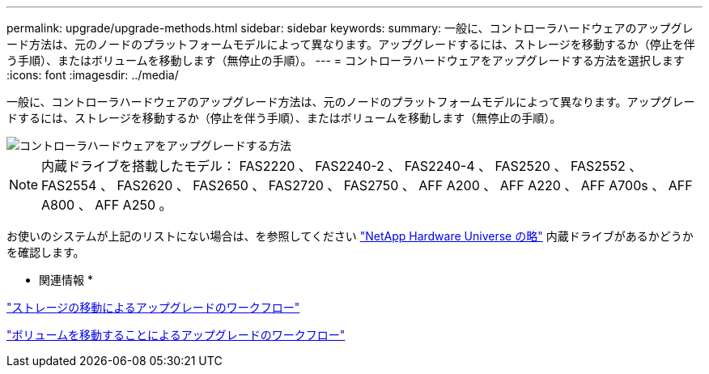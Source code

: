 ---
permalink: upgrade/upgrade-methods.html 
sidebar: sidebar 
keywords:  
summary: 一般に、コントローラハードウェアのアップグレード方法は、元のノードのプラットフォームモデルによって異なります。アップグレードするには、ストレージを移動するか（停止を伴う手順）、またはボリュームを移動します（無停止の手順）。 
---
= コントローラハードウェアをアップグレードする方法を選択します
:icons: font
:imagesdir: ../media/


[role="lead"]
一般に、コントローラハードウェアのアップグレード方法は、元のノードのプラットフォームモデルによって異なります。アップグレードするには、ストレージを移動するか（停止を伴う手順）、またはボリュームを移動します（無停止の手順）。

image::../media/methods_for_upgrading_controller_hardware.png[コントローラハードウェアをアップグレードする方法]


NOTE: 内蔵ドライブを搭載したモデル： FAS2220 、 FAS2240-2 、 FAS2240-4 、 FAS2520 、 FAS2552 、 FAS2554 、 FAS2620 、 FAS2650 、 FAS2720 、 FAS2750 、 AFF A200 、 AFF A220 、 AFF A700s 、 AFF A800 、 AFF A250 。

お使いのシステムが上記のリストにない場合は、を参照してください https://hwu.netapp.com["NetApp Hardware Universe の略"] 内蔵ドライブがあるかどうかを確認します。

* 関連情報 *

link:upgrade-by-moving-storage-parent.html["ストレージの移動によるアップグレードのワークフロー"]

link:upgrade-by-moving-volumes-parent.html["ボリュームを移動することによるアップグレードのワークフロー"]
